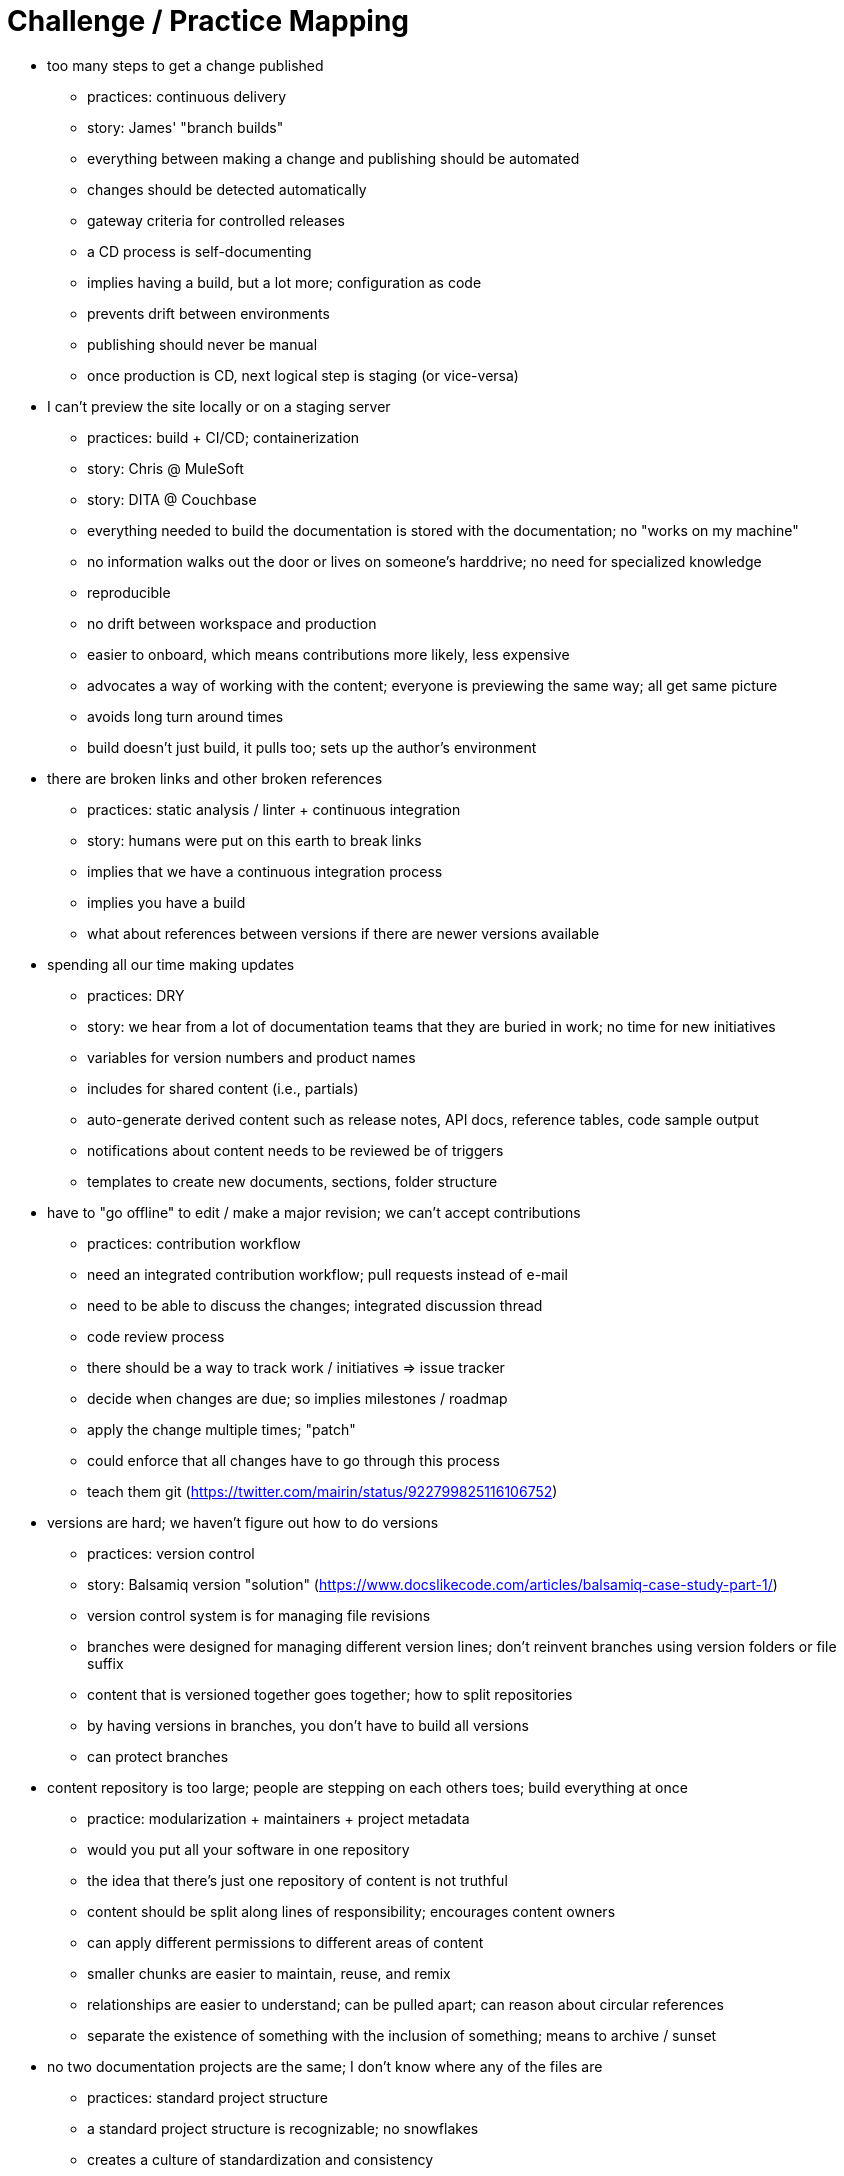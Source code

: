 = Challenge / Practice Mapping

* too many steps to get a change published
 ** practices: continuous delivery
 ** story: James' "branch builds"
 ** everything between making a change and publishing should be automated
 ** changes should be detected automatically
 ** gateway criteria for controlled releases
 ** a CD process is self-documenting
 ** implies having a build, but a lot more; configuration as code
 ** prevents drift between environments
 ** publishing should never be manual
 ** once production is CD, next logical step is staging (or vice-versa)

* I can't preview the site locally or on a staging server
 ** practices: build + CI/CD; containerization
 ** story: Chris @ MuleSoft
 ** story: DITA @ Couchbase
 ** everything needed to build the documentation is stored with the documentation; no "works on my machine"
 ** no information walks out the door or lives on someone's harddrive; no need for specialized knowledge
 ** reproducible
 ** no drift between workspace and production
 ** easier to onboard, which means contributions more likely, less expensive
 ** advocates a way of working with the content; everyone is previewing the same way; all get same picture
 ** avoids long turn around times
 ** build doesn't just build, it pulls too; sets up the author's environment

* there are broken links and other broken references
 ** practices: static analysis / linter + continuous integration
 ** story: humans were put on this earth to break links
 ** implies that we have a continuous integration process
 ** implies you have a build
 ** what about references between versions if there are newer versions available

* spending all our time making updates
 ** practices: DRY
 ** story: we hear from a lot of documentation teams that they are buried in work; no time for new initiatives
 ** variables for version numbers and product names
 ** includes for shared content (i.e., partials)
 ** auto-generate derived content such as release notes, API docs, reference tables, code sample output
 ** notifications about content needs to be reviewed be of triggers
 ** templates to create new documents, sections, folder structure

* have to "go offline" to edit / make a major revision; we can't accept contributions
 ** practices: contribution workflow
 ** need an integrated contribution workflow; pull requests instead of e-mail
 ** need to be able to discuss the changes; integrated discussion thread
 ** code review process
 ** there should be a way to track work / initiatives => issue tracker
 ** decide when changes are due; so implies milestones / roadmap
 ** apply the change multiple times; "patch"
 ** could enforce that all changes have to go through this process
 ** teach them git (https://twitter.com/mairin/status/922799825116106752)

* versions are hard; we haven't figure out how to do versions
 ** practices: version control
 ** story: Balsamiq version "solution" (https://www.docslikecode.com/articles/balsamiq-case-study-part-1/)
 ** version control system is for managing file revisions
 ** branches were designed for managing different version lines; don't reinvent branches using version folders or file suffix
 ** content that is versioned together goes together; how to split repositories
 ** by having versions in branches, you don't have to build all versions
 ** can protect branches

* content repository is too large; people are stepping on each others toes; build everything at once
 ** practice: modularization + maintainers + project metadata
 ** would you put all your software in one repository
 ** the idea that there's just one repository of content is not truthful
 ** content should be split along lines of responsibility; encourages content owners
 ** can apply different permissions to different areas of content
 ** smaller chunks are easier to maintain, reuse, and remix
 ** relationships are easier to understand; can be pulled apart; can reason about circular references
 ** separate the existence of something with the inclusion of something; means to archive / sunset

* no two documentation projects are the same; I don't know where any of the files are
 ** practices: standard project structure
 ** a standard project structure is recognizable; no snowflakes
 ** creates a culture of standardization and consistency
 ** easy to start up the next initiative; you can have project generators
 ** bring a lot of other stuff for free
 ** tools can be designed to work with the project
 ** eliminates much of the configuration effort
 ** eases content migration

* the samples in the documentation are broken
 ** practice: DRY + testing
 ** code samples should be tested
 ** code samples should be included from shared project (not e-mailed)
 ** code samples should be separately downloadable (or clonable)
 ** output from code sample should be inserted automatically
 ** need a way to tag code to be included
 ** code samples should be interactive
 ** user failure triggers a workflow to review / update the document, and in particular, the example (treated as bug)

* other teams are bulldozing our project; breaking things; making changes without approval
 ** practice: development process + governance
 ** if there are strong rules in place, backed up by automation, people will be unable to break them
 ** this happening is often a sign of a process that is breaking down; so just having a process solves this issue in part; people undermine because the process is breaking down or there is no process
 ** gives the project stability
 ** understood guidelines
 ** works even if personnel changes; supercedes personnel
 ** no one to blame if the process is not enforcing
 ** don't give docs a pass just because they are docs
